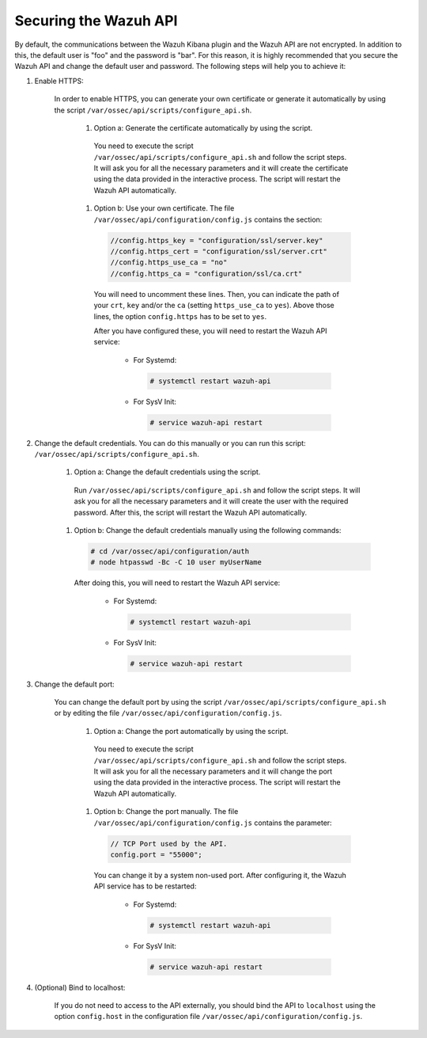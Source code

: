 .. Copyright (C) 2019 Wazuh, Inc.

.. _securing_api:

Securing the Wazuh API
======================

By default, the communications between the Wazuh Kibana plugin and the Wazuh API are not encrypted. In addition to this, the default user is "foo" and the password is  "bar". For this reason, it is highly recommended that you secure the Wazuh API and change the default user and password. The following steps will help you to achieve it:

#. Enable HTTPS:

    In order to enable HTTPS, you can generate your own certificate or generate it automatically by using the script ``/var/ossec/api/scripts/configure_api.sh``.

        #. Option a: Generate the certificate automatically by using the script.

          You need to execute the script ``/var/ossec/api/scripts/configure_api.sh`` and follow the script steps. It will ask you for all the necessary parameters and it will create the certificate using the data provided in the interactive process. The script will restart the Wazuh API automatically.

        #. Option b: Use your own certificate. The file ``/var/ossec/api/configuration/config.js`` contains the section:

          .. code-block:: console

            //config.https_key = "configuration/ssl/server.key"
            //config.https_cert = "configuration/ssl/server.crt"
            //config.https_use_ca = "no"
            //config.https_ca = "configuration/ssl/ca.crt"

          You will need to uncomment these lines. Then, you can indicate the path of your ``crt``, ``key`` and/or the ``ca`` (setting ``https_use_ca`` to ``yes``). Above those lines, the option ``config.https`` has to be set to ``yes``.

          After you have configured these, you will need to restart the Wazuh API service:

            * For Systemd:

              .. code-block:: console

                # systemctl restart wazuh-api

            * For SysV Init:

              .. code-block:: console

                # service wazuh-api restart

#. Change the default credentials. You can do this manually or you can run this script: ``/var/ossec/api/scripts/configure_api.sh``.

    #. Option a: Change the default credentials using the script.

      Run ``/var/ossec/api/scripts/configure_api.sh`` and follow the script steps. It will ask you for all the necessary parameters and it will create the user with the required password. After this, the script will restart the Wazuh API automatically.

    #. Option b: Change the default credentials manually using the following commands:

      .. code-block:: console

        # cd /var/ossec/api/configuration/auth
        # node htpasswd -Bc -C 10 user myUserName

      After doing this, you will need to restart the Wazuh API service:

        * For Systemd:

          .. code-block:: console

            # systemctl restart wazuh-api

        * For SysV Init:

          .. code-block:: console

            # service wazuh-api restart

#. Change the default port:

    You can change the default port by using the script ``/var/ossec/api/scripts/configure_api.sh`` or by editing the file ``/var/ossec/api/configuration/config.js``.

        #. Option a: Change the port automatically by using the script.

          You need to execute the script ``/var/ossec/api/scripts/configure_api.sh`` and follow the script steps. It will ask you for all the necessary parameters and it will change the port using the data provided in the interactive process. The script will restart the Wazuh API automatically.

        #. Option b: Change the port manually. The file ``/var/ossec/api/configuration/config.js`` contains the parameter:

          .. code-block:: console

            // TCP Port used by the API.
            config.port = "55000";

          You can change it by a system non-used port. After configuring it, the Wazuh API service has to be restarted:

            * For Systemd:

              .. code-block:: console

                # systemctl restart wazuh-api

            * For SysV Init:

              .. code-block:: console

                # service wazuh-api restart

#. (Optional) Bind to localhost:

    If you do not need to access to the API externally, you should bind the API to ``localhost`` using the option ``config.host`` in the configuration file ``/var/ossec/api/configuration/config.js``.
